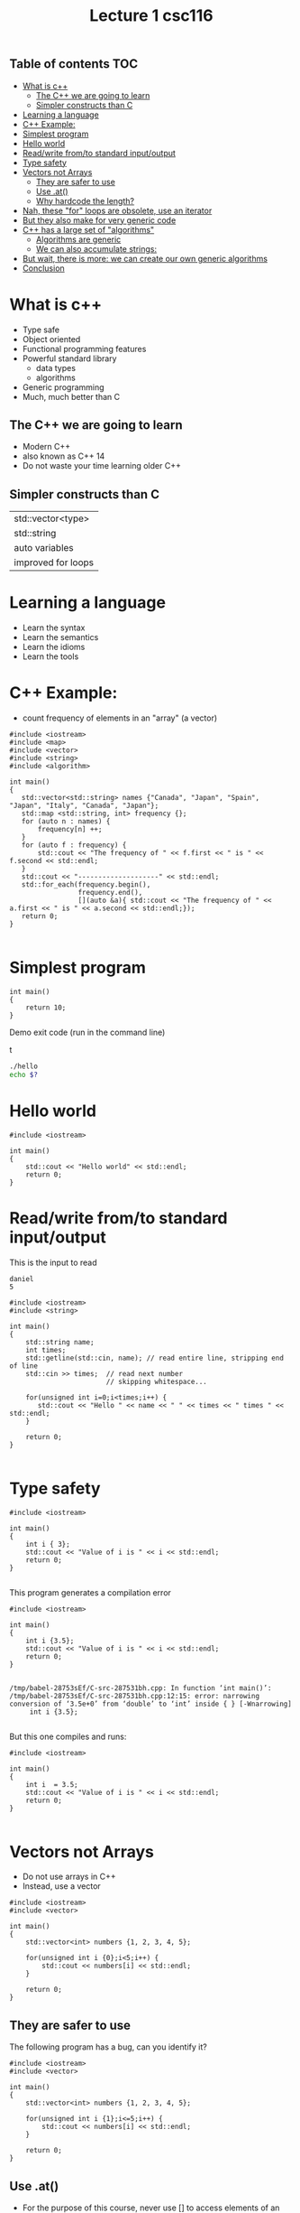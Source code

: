 #+STARTUP: showall
#+STARTUP: lognotestate
#+TAGS:
#+SEQ_TODO: TODO STARTED DONE DEFERRED CANCELLED | WAITING DELEGATED APPT
#+DRAWERS: HIDDEN STATE
#+TITLE: Lecture 1 csc116
#+CATEGORY: 
#+PROPERTY: header-args: lang           :varname value
#+PROPERTY: header-args:sqlite          :db /path/to/db  :colnames yes
#+PROPERTY: header-args:R               :results output  :colnames yes
#+PROPERTY: header-args:C++             :results output  :flags -std=c++14 -Wall --pedantic -Werror

** Table of contents                                                    :TOC:
- [[#what-is-c][What is c++]]
  - [[#the-c-we-are-going-to-learn][The C++ we are going to learn]]
  - [[#simpler-constructs-than-c][Simpler constructs than C]]
- [[#learning-a-language][Learning a language]]
- [[#c-example][C++ Example:]]
- [[#simplest-program][Simplest program]]
- [[#hello-world][Hello world]]
- [[#readwrite-fromto-standard-inputoutput][Read/write from/to standard input/output]]
- [[#type-safety][Type safety]]
- [[#vectors-not-arrays][Vectors not Arrays]]
  - [[#they-are-safer-to-use][They are safer to use]]
  - [[#use-at][Use .at()]]
  - [[#why-hardcode-the-length][Why hardcode the length?]]
- [[#nah-these-for-loops-are-obsolete-use-an-iterator][Nah, these "for" loops are obsolete, use an iterator]]
- [[#but-they-also-make-for-very-generic-code][But they also make for very generic code]]
- [[#c-has-a-large-set-of-algorithms][C++ has a large set of "algorithms"]]
  - [[#algorithms-are-generic][Algorithms are generic]]
  - [[#we-can-also-accumulate-strings][We can also accumulate strings:]]
- [[#but-wait-there-is-more-we-can-create-our-own-generic-algorithms][But wait, there is more: we can create our own generic algorithms]]
- [[#conclusion][Conclusion]]

* What is c++

- Type safe
- Object oriented
- Functional programming features
- Powerful standard library
  - data types
  - algorithms
- Generic programming
- Much, much better than C

** The C++ we are going to learn

- Modern C++
- also known as C++ 14 
- Do not waste your time learning older C++


** Simpler constructs than C

| std::vector<type>  |
| std::string        |
| auto variables     |
| improved for loops |


* Learning a language

- Learn the syntax
- Learn the semantics
- Learn the idioms
- Learn the tools

* C++ Example: 

- count frequency of elements in an "array" (a vector)

#+BEGIN_SRC C++ :main no :flags -std=c++14 :results output
#include <iostream>
#include <map>
#include <vector>
#include <string>
#include <algorithm>

int main()
{
   std::vector<std::string> names {"Canada", "Japan", "Spain", "Japan", "Italy", "Canada", "Japan"};
   std::map <std::string, int> frequency {};
   for (auto n : names) {
       frequency[n] ++;
   }
   for (auto f : frequency) {
       std::cout << "The frequency of " << f.first << " is " << f.second << std::endl;
   }
   std::cout << "--------------------" << std::endl;
   std::for_each(frequency.begin(), 
                 frequency.end(), 
                 [](auto &a){ std::cout << "The frequency of " << a.first << " is " << a.second << std::endl;});
   return 0;
}

#+END_SRC

#+RESULTS:
#+begin_example
The frequency of Canada is 2
The frequency of Italy is 1
The frequency of Japan is 3
The frequency of Spain is 1
--------------------
The frequency of Canada is 2
The frequency of Italy is 1
The frequency of Japan is 3
The frequency of Spain is 1
#+end_example


* Simplest program

#+BEGIN_SRC C++
int main()
{
    return 10;
}
#+END_SRC

#+RESULTS:

Demo exit code (run in the command line)

t
#+BEGIN_SRC sh
./hello
echo $?
#+END_SRC

* Hello world

#+BEGIN_SRC C++ :exports both
#include <iostream>

int main()
{
    std::cout << "Hello world" << std::endl;
    return 0;
}
#+END_SRC

#+RESULTS:
#+begin_example
Hello world
#+end_example

* Read/write from/to standard input/output

This is the input to read

#+BEGIN_EXAMPLE
daniel
5
#+END_EXAMPLE


#+header: :stdin input
#+BEGIN_SRC C++ :exports both :cmdline < dmg.txt :results output
#include <iostream>
#include <string>

int main()
{
    std::string name;
    int times;
    std::getline(std::cin, name); // read entire line, stripping end of line
    std::cin >> times;  // read next number
                        // skipping whitespace... 
 
    for(unsigned int i=0;i<times;i++) {
       std::cout << "Hello " << name << " " << times << " times " << std::endl;
    }

    return 0;
}

#+END_SRC

#+RESULTS:
#+begin_example
Hello daniel german 4 times 
Hello daniel german 3 times 
Hello daniel german 2 times 
Hello daniel german 1 times 
Hello daniel german 0 times
#+end_example



* Type safety

#+BEGIN_SRC C++ :exports both :results output  :flags -std=c++14 -Wall --pedantic -Werror
#include <iostream>

int main()
{
    int i { 3};
    std::cout << "Value of i is " << i << std::endl;
    return 0;
}

#+END_SRC

#+RESULTS:
#+begin_example
Value of i is 3
#+end_example

This program generates a compilation error

#+BEGIN_SRC C++ :exports both :results output  :flags -std=c++14 -Wall --pedantic -Werror -pedantic-errors
#include <iostream>

int main()
{
    int i {3.5};
    std::cout << "Value of i is " << i << std::endl;
    return 0;
}

#+END_SRC

#+BEGIN_EXAMPLE
/tmp/babel-28753sEf/C-src-287531bh.cpp: In function ‘int main()’:
/tmp/babel-28753sEf/C-src-287531bh.cpp:12:15: error: narrowing conversion of ‘3.5e+0’ from ‘double’ to ‘int’ inside { } [-Wnarrowing]
     int i {3.5};

#+END_EXAMPLE

But this one compiles and runs:

#+BEGIN_SRC C++ :exports both :results output  :flags -std=c++14 -Wall --pedantic -Werror -pedantic-errors
#include <iostream>

int main()
{
    int i  = 3.5;
    std::cout << "Value of i is " << i << std::endl;
    return 0;
}

#+END_SRC

#+RESULTS:
#+begin_example
Value of i is 3
#+end_example


* Vectors not Arrays

- Do not use arrays in C++
- Instead, use a vector

#+BEGIN_SRC C++ :exports both :results output  :flags -std=c++14 -Wall --pedantic 
#include <iostream>
#include <vector>

int main()
{
    std::vector<int> numbers {1, 2, 3, 4, 5};

    for(unsigned int i {0};i<5;i++) {
        std::cout << numbers[i] << std::endl;
    }

    return 0;
}
#+END_SRC

#+RESULTS:
#+begin_example
1
2
3
4
5
#+end_example

** They are safer to use

The following program has a bug, can you identify it?

#+BEGIN_SRC C++ :exports both :results output  :flags -std=c++14 -Wall --pedantic 
#include <iostream>
#include <vector>

int main()
{
    std::vector<int> numbers {1, 2, 3, 4, 5};

    for(unsigned int i {1};i<=5;i++) {
        std::cout << numbers[i] << std::endl;
    }

    return 0;
}
#+END_SRC

#+RESULTS:
#+begin_example
2
3
4
5
0
#+end_example

** Use .at()

- For the purpose of this course, never use [] to access elements of an array
- Instead, use .at()

#+BEGIN_SRC C++ :exports both :results output  :flags -std=c++14 -Wall --pedantic 
#include <iostream>
#include <vector>

int main()
{
    std::vector<int> numbers {1, 2, 3, 4, 5};

    for(unsigned int i {1};i<=5;i++) {
        std::cout << numbers.at(i) << std::endl;
    }

    return 0;
}
#+END_SRC

#+RESULTS:

#+BEGIN_EXAMPLE
terminate called after throwing an instance of 'std::out_of_range'
  what():  vector::_M_range_check: __n (which is 5) >= this->size() (which is 5)
#+END_EXAMPLE

** Why hardcode the length?

- use .size()


#+BEGIN_SRC C++ :exports both :results output  :flags -std=c++14 -Wall --pedantic 
#include <iostream>
#include <vector>

int main()
{
    std::vector<int> numbers {1, 2, 3, 4, 5};

    for(int i {0};i<numbers.size();i++) {
        std::cout << numbers.at(i) << std::endl;
    }

    return 0;
}
#+END_SRC

#+RESULTS:
#+begin_example
1
2
3
4
5
#+end_example

* Nah, these "for" loops are obsolete, use an iterator

- after all, control  variables of for loops are a big source of bugs


#+BEGIN_SRC C++ :exports both :results output  :flags -std=c++14 -Wall --pedantic 
#include <iostream>
#include <vector>

int main()
{
    std::vector<int> numbers {1, 2, 3, 4, 5};

    int sum {};
    for(auto n:numbers) { // iterate over each value
        sum += n;
    }
    std::cout << "The sum is "<< sum << std::endl;
    return 0;
}
#+END_SRC

#+RESULTS:
#+begin_example
The sum is 15
#+end_example

* But they also make for very generic code

- We don't have to change the loop, and still works for strings
- see how strings are defined
- note semantics of + when dealing with strings

#+BEGIN_SRC C++ :exports both :results output  :flags -std=c++14 -Wall --pedantic 
#include <iostream>
#include <vector>

int main()
{
    std::vector<std::string> numbers {"1", "2", "3", "4", "5"};

    std::string sum {};
    for(auto n:numbers) {
        sum += n;
    }
    std::cout << "The sum is "<< sum << std::endl;
    return 0;
}
#+END_SRC


#+RESULTS:
#+begin_example
The sum is 12345
#+end_example

* C++ has a large set of "algorithms"

- Why reinvent the wheel? 
- Adding the elements of an array is something that needs to be done frequently
- use std::accumulate

#+BEGIN_SRC C++ :exports both :main no :flags -std=c++14 :results output -Wall -pedantic
#include <iostream>
#include <vector>
#include <numeric>
int main()
{
    std::vector<int> numbers {1, 2, 3, 4, 5, 6};

    // add the values from first to last, with initial value of 0
    auto sum = std::accumulate(numbers.begin(), numbers.end(), 0);

    std::cout << "the sum of the vector is " << sum << std::endl;
    return 0;

}

#+END_SRC

#+RESULTS:
#+begin_example
the sum of the vector is 21
#+end_example

** Algorithms are generic

- What if we want to use complex numbers instead of integers? 
- Note how the initialization converts an int to a complex. 
- But we can also initialize complex numbers

#+BEGIN_SRC C++ :exports both :main no :flags -std=c++14 :results output -Wall -pedantic
#include <iostream>
#include <vector>
#include <numeric>
#include <complex>
int main()
{
    std::vector<std::complex<int>> numbers {1, 2, 3, 4, 5, {6,-1}};

    auto sum = std::accumulate(numbers.begin(), numbers.end(), std::complex<int>{0});

    std::cout << "the sum of the vector is " << sum << std::endl;
    return 0;

}
#+END_SRC

#+RESULTS:
#+begin_example
the sum of the vector is (21,-1)
#+end_example

** We can also accumulate strings:

#+BEGIN_SRC C++ :exports both :main no :flags -std=c++14 :results output -Wall -pedantic
#include <iostream>
#include <vector>
#include <numeric>
#include <complex>
int main()
{
    std::vector<std::string> numbers {"1", "2", "3", "4", "5", "6"};

    auto sum = std::accumulate(numbers.begin()+1, numbers.end(), std::string{""});

    std::cout << "the sum of the vector is " << sum << std::endl;
    return 0;

}

#+END_SRC

#+RESULTS:
#+begin_example
the sum of the vector is 23456
#+end_example

* But wait, there is more: we can create our own generic algorithms

- Sometimes we really need the index to a vector element
- But we know that incrementing indices to vectors is error prone
- This will look like black magic now, but by the end of the term it should make sense

#+BEGIN_SRC C++ :exports both :main no :flags -std=c++14 :results output -Wall -pedantic
#include <iostream>
#include <string>
#include <vector>
#include <functional>

template<typename T>
void for_with_index(T& container, std::function<void(size_t, typename T::value_type&)> op)
{
    size_t idx = 0;
    for(auto& value : container)
        op(idx++, value);
}

int main()
{
    std::vector<std::string> sv {"a", "b", "c"};
    // use a lambda, first parm is the index, second the vector
    for_with_index(sv, [](auto i, auto v) {
        std::cout << i << " " << v << std::endl;
        i++;
    });
}
#+END_SRC

#+RESULTS:
#+begin_example
1 a
2 b
3 c
#+end_example


* Conclusion

- C++ is much more powerful than C
- Complex semantics (and some extra syntax)
- Lots of powerful data structures 
- Type-safe
- Generic
